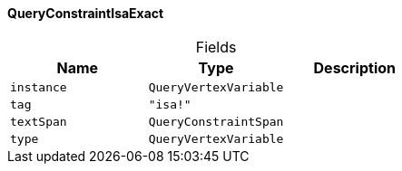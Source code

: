 [#_QueryConstraintIsaExact]
==== QueryConstraintIsaExact

[caption=""]
.Fields
// tag::properties[]
[cols=",,"]
[options="header"]
|===
|Name |Type |Description
a| `instance` a| `QueryVertexVariable` a| 
a| `tag` a| `"isa!"` a| 
a| `textSpan` a| `QueryConstraintSpan` a| 
a| `type` a| `QueryVertexVariable` a| 
|===
// end::properties[]

